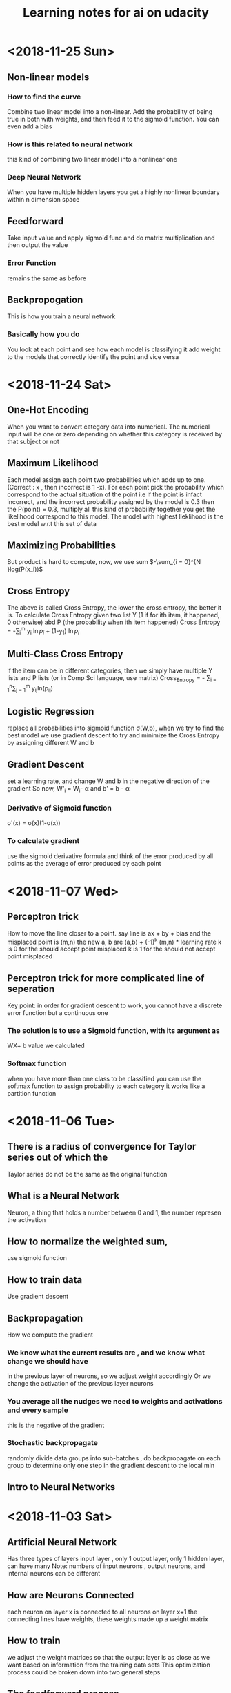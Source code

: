#+TITLE: Learning notes for ai on udacity


* <2018-11-25 Sun>

** Non-linear models

***  How to find the curve
     Combine two linear model into a non-linear. Add the probability of being true in both with weights, and then feed it to the sigmoid function. You can even add a bias

***  How is this related to neural network
     this kind of combining two linear model into a nonlinear one

***  Deep Neural Network
     When you have multiple hidden layers you get a highly nonlinear boundary within n dimension space

** Feedforward
   Take input value and apply sigmoid func and do matrix multiplication and then output the value

*** Error Function
    remains the same as before

** Backpropogation
   This is how you train a neural network

*** Basically how you do
    You look at each point and see how each model is classifying it 
    add weight to the models that correctly identify the point and vice versa
    
* <2018-11-24 Sat>

** One-Hot Encoding 
   When you want to convert category data into numerical. The numerical input will be one or zero depending on whether this category is received by that subject or not

** Maximum Likelihood
   Each model assign each point two probabilities which adds up to one. (Correct : x , then incorrect is 1 -x). For each point pick the probability which correspond to the actual situation of the point
   i.e if the point is infact incorrect, and the incorrect probability assigned by the model is 0.3 then the P(point) = 0.3, multiply all this kind of probability together
   you get the likelihood correspond to this model. The model with highest lieklihood is the best model w.r.t this set of data

**  Maximizing Probabilities 
    But product is hard to compute, now, we use sum $-\sum_{i = 0}^{N }log(P(x_i))$

** Cross Entropy
   The above is called Cross Entropy, the lower the cross entropy, the better it is.
   To calculate Cross Entropy given two list Y (1 if for ith item, it happened, 0 otherwise)
   abd P (the probability when ith item happened)
   Cross Entropy = -\sum_{i}^{m} y_i \ln{p_i} + (1-y_1) \ln{p_i}

** Multi-Class Cross Entropy 
   if the item can be in different categories, then we simply have multiple Y lists and P lists (or in Comp Sci language, use matrix)
   Cross_Entropy = - \sum_{i = 1}^{n}\sum_{j = 1}^{m} y_{ij}ln(p_{ij})

** Logistic Regression
   replace all probabilities into sigmoid function \sigma(W,b), when we try to find the best model
   we use gradient descent to try and minimize the Cross Entropy by assigning different W and b

** Gradient Descent
   set a learning rate, and change W and b in the negative direction of the gradient
   So now, W'_i = W_i- \alpha \frac{d Error}{d w_i} 
   and     b' = b - \alpha \frac{d Error}{d b}

***  Derivative of Sigmoid function
     \sigma'(x) = \sigma(x)(1-\sigma(x))

***  To calculate gradient 
     use the sigmoid derivative formula and think of the error produced by all points as 
     the average of error produced by each point 
* <2018-11-07 Wed>

**  Perceptron trick
    How to move the line closer to a point. 
    say line is ax + by + bias
    and the misplaced point is (m,n) 
    the new a, b are 
    (a,b) + (-1)^k (m,n) * learning rate
    k is 0 for the should accept point misplaced
    k is 1 for the should not accept point misplaced

**  Perceptron  trick for more complicated line of seperation 
    Key point: in order for gradient descent to work, you cannot
    have a discrete error function but a continuous one

***  The solution is to use a Sigmoid function, with its argument as 
     WX+ b value we calculated

***  Softmax function
     when you have more than one class to be classified 
     you can use the softmax function to assign probability to each category 
     it works like a partition function 
* <2018-11-06 Tue>

** There is a radius of convergence for Taylor series out of which the 
   Taylor series do not be the same as the original function

**  What is a Neural Network
    Neuron, a thing that holds a number between 0 and 1, the number represen the activation

**  How to normalize the weighted sum, 
    use sigmoid function

**  How to train data
    Use gradient descent

**  Backpropagation 
    How we compute the gradient

***  We know what the current results are , and we know what change we should  have 
     in the previous layer of neurons, so we adjust weight accordingly 
     Or we change the activation of the previous layer neurons

***  You average all the nudges we need to weights and activations and every sample 
     this is the negative of the gradient

*** Stochastic backpropagate 
    randomly divide data groups into sub-batches , do backpropagate on each group
    to determine only one step in the gradient descent to the local min

**  Intro to Neural Networks
* <2018-11-03 Sat>

**  Artificial Neural Network
    Has three types of layers
    input layer , only 1
    output layer, only 1
    hidden layer, can have many 
    Note: numbers of input neurons , output neurons, and internal neurons can be different

**  How are Neurons Connected 
    each neuron on layer x is connected to all neurons on layer x+1
    the connecting lines have weights, these weights made up a weight matrix

**  How to train
    we adjust the weight matrices so that the output layer is as close as we want 
    based on information from the training data sets
    This optimization process could be broken down into two general steps 
** The feedforward process 
* <2018-11-02 Fri>

**  Linear Transformation 
    For a transformation to be linear, the origin has to stay there and 
    all the grid lines and diagonal lines in original coordinate 
    system has to remain staight lines

**  transformation matrix
    the first column is where the x hat will be after transformation
    the second is where y hat will be
    can be generalized into higher dimension I believe

* <2018-10-30 Tue>

**  
* <2018-10-27 Sat>

** Adaptation of Univariate Plots

*** use of barplot 
    instead of the counts we plot the mean of a value 
    we may also add error bars

*** Use of pointplot 
    if do not like bars, can use plot points to make things clear

*** adapted histogram 
    by changing the weight of each element can plot the density instead of count

**  line plots 
    want to emphasis the connection between change of one variable versus another 
    e.g stock value against time 
    use errorbar() note, need to sort the x values

***  Group continuous x variables 
     use bin edges 
     pd.cut()
     datafram.groupby()

***  may also achieve by using the rolling method in pandas' rolling window

[[https://stackoverflow.com/questions/20144529/shifted-colorbar-matplotlib][Good Color Map Reference]]

** Swarm plot
   same result of jittering , but the displacement is not random
   place dots as close to their original value as possible without overlap

** Rugplot
   displace density of points on axes

** Stripplot like 
* <2018-10-26 Fri>

**  scatterplots and correlation

***  correlation
     Pearson coefficient : r , how one variable changes w.r.t another

***  use of functions

****  scatter()
      plt.scatter(data = , x = , y = )

****  regplot()
      sb.regplot(data , x = , y = ) plots with regression line
  
** Overplotting Transparency and Jitter

***  Problem
****  Too many data points, the plot is now just a blob. 
      We sample part of the data and add transparency to the data dots 

**** Jitter
     When data points overlap and they take discrete values
     add random noise to their position in graph
     Too add transparency setting to regplot , need to pass it as one element
     of a dictionary of the variable scatter_kws

**  Heat Map
    Color denotes how many data points is in an area in the plot 
    hist2d() 
    keep an eye to the bin size

**  Violin Plots
    qualitative vs quantitative data 
    curve for each categorical group 
    seaborn.violonplot()

** Box plot 
   depicts outlier, max, q3 , median , q1 and min from top to bown 
   seaborn.boxplot()

** Cluster Bar Charts 
   seabon.heatmap()
   countplot() can also differentiate two different subgroup with in each column
   just provide with 'hue' parameter

** Faceting 
   different subset of data , create same kind of plot 
   remember to fix axes to be the same for these plots 
   g =  sb.FacetGrid()
   g.map () to determine what plot you need to do 
* <2018-10-25 Thu>

**  Scales and Transformations continuted 
* <2018-10-24 Wed>

**  Tidy data

*** Def
    each variable is a column
    each unit of observation is a row
    the observations of same units form a table

** Bar chart

***  depict the distribution of a categorical variable

***  we use matplotlib and seaborn to visualize data

***  countplot() to plot bar chars
     sb.countplot(data = variable_data, x/y = 'column_name')
     use [[https://pandas.pydata.org/pandas-docs/stable/generated/pandas.api.types.CategoricalDtype.html][pandas.api.types.CategoricalDtype]] to generate an order categorical data 
     type made up of column names
     use plt.xticks(rotation = degrees) to rotate the x labels

** How to create Relative Frequency 
   one way is to change the label for frequency counts by manually calculating the 
   max frequency of one label on the other axis
   plt.yticks(values on y axis, label on that pos on y axis)


*** To maintain some sort of order 
    var_order = df['type_string'].value_counts().index
    returns a list of indexs for each row that are sorted by "type_string' value

***  Or you may display the percentage on each bar 
     use the matplotlib.pyplot.text() function
** Count missing data

***  use seaborn.barplot() see documentation for specific use
     this is for the use of summarized data, in other words
     necessary stats info is already gathered

** Pie Chart
   Show how data group proportion distribution is broken down into
   data group is no more than 4
   plt.pie(sorted_counts, labels = sorted_counts.index, startangle = 90,
        counterclock = False);
   note, the data 'sorted_counts' need to be already summarized
   wedgeprops = {'width' : 0.4} -> argument in pie() that removes the core
   of the pie and thus creating a pie chart

** Histogram,
   it is like probability distributions
   sb.hist()
   change bin size either by providing a single value or a list of 
   equally spaced numbers

*** distplot 
    plots the distribution plot by default

** Figures , Axes, and Subplots

***   How a graph is drawn in matplotlib
      first you need to create figure object, then you create axes object, finally 
      you plot the graph in axes

***  To create axes 
     use add_axes()
     to use this axes, in countplot(...., ax = ax )
     plt.gca() get current axes
     fig.get_axes() get the list of axes
     fig.add_subplot()  approximately equal to plt.subplot() 
     plt.subplots() create multiple subplots

** Choosing a plot for discrete data

***  use rwidth parameter with plt.hist() 
     plot bars separately

**  Descriptive Stats, Outliers, AXis Limits

***  plt.xlim({a,b}) 
     zooms in to the histogram

** Scales and Transformations

***  log-normal distributed
     when the value is taken the log, the distribution is normally distributed
* <2018-10-20 Sat>

** Why use Pandas
   to analyze your data set, such that it matches your machine learning algo's
   requirement

** Creating Pandas Series

*** To import 
    import pandas as pd 

*** To create 
    var = pd.Series(data, index)

*** What is a series 
    one d array that holds many data types

***  series special points
     index of series do not just have to be numbers, they can be strings
     much like in a dictionary

*** What meta data about a series 
    var.shape 
    var.ndim : how many dimension
    var.size : how many elements in there 
    var.values
    var.index

** Access and deleting elements in pandas series

***  access through both index or number index 
     var[0] will return the first data in the series 
     but when there is ambiguity, i.e , when the index itself is also int
     use var.loc[index] to access via index 
     use var.iloc[int index] to access via integer index , i.e like a normal array

***  delete item 
     var.drop(index) : deletes the index withouth modifying original series
     and returns a modified array 
     var.drop(index, inplace  = True), modifies the original series

** Arithmetic Operations on pandas series

*** arithmetic operations 
    works just like in an ndarray in numpy
    but you have to take care that the operation you do must be compatible with 
    all data types in that series

** Creating Pandas Dataframes
  
*** what is a dataframe
    it is like a spreadsheet in excel 
    
*** How to create  
   pd.DataFrame(item)
   item is in the form of dictionary of pd Series
   the row indices will be the union of two indexs,
   for the item that does not contain some index, we will palce NaN as the value

**** What if we do not have index
     pandas use 0 ,1 ,2 .... as default value

**** What if we want to create only part of that dict
     bob_shopping_cart = pd.DataFrame(items, columns=['Bob'])
     bob_shopping_cart = pd.DataFrame(items, columns=['Bob'])
     specify which item or index in the dict you want to create from

**** What if we want to specify row index oursleves
     df = pd.DataFrame(data, index = ['label 1', 'label 2', 'label 3'])

**** What if we want to create DataFrame via a list of dictionaries 
     dictionary keys will be the column indices 
     row indices will not be defined, so default values kicks in

** Access and adding elements in DataFrame

*** Access
    var[ [list of column labels] ]
    var.loc[ [list of row labels] ]
    var[column index][row index] to access single element 
    Alert: column always have to be places in front of row

*** Adding

**** To add new column 
     var['new_label'] = [list of data]

**** Add new column via adding up other columns 
     var['new_label'] = var['old_label_1'] + var['old_label_2']

**** To add new row
     First create new DataFrame 
     then use old_frame.append()

**** To add new column that is part of the existing column at the end
     store_items['new watches'] = store_items['watches'][start:end]

**** To insert new column anywhere
     dataframe.insert(loc,label,data)
     note the location starts at 0 which in the row labels

**** To remove items

***** pop('column_index') 
      deletes columns

***** drop(['index'], axis = 0/ row, 1 / column)
      deletes both rows and columns

**** To rename label 
     store_items = store_items.rename(columns = {'bikes': 'hats'}) : changes column
     store_items = store_items.rename(index = {'store 3': 'last store'}) : changes row
     store_items = store_items.set_index('pants') : set row index to be data in a column

** Deal with NaN value

*** Detect and count

**** .isnull() 
     returns the same shape of data that indicates whether each place is null or not by a boolean 
     use multiple .sum() to count how many True (which means is NaN) there is in the entire DataFram
     each .sum() reduces the dimensionality of the DataFrame by 1

****  .count() 
      counts the non-NaN values

****  .drop(axis = 0/row , 1 /column, inplace = boolean )
      delete all columns or rows that contains NaN
      notice this does not modify the original DataFrame by default, if want change the inplace value

****  .fillna(value)
      fill all NaN with value provided

****  .fillna(method = 'ffill', axis = 0 /column, 1 / row )
      fille NaN with the value before them along the axis specified

****  .interpolate(method = 'linear', axis = )

** Loading Data into a Pandas DataFrame

***  To load CSV file 
     pd.read_csv('file_name')

*** General Information
    file_name.tail(N) : last N rows is displayed
    file_name.head(N) : first N rows is displayed
    file_name.isnull().any() : check if any column had NaN values
    file_name.describe() : gives statistical description on some data
    file_name['column index'].describe() : describes a single column
    file_name.groupby() : collects data that has the same data in some columns 
    and then form a new DataFrame and does calculation on them
* <2018-10-19 Fri>

** Slicing ndarrays 
   X[start:end]
   X[start:]

*** Slicing only creates a new label -> the variable name, but not a new ndarray
    to create a new nparray, use copy()

***  to get diagonal 
     use np.diag(ndarray, k = N)
     N is the number of element above or below the diagonal

***  to get unique elements in the array
     np.unique

***  np.sort(x)
     leaves x unchanged

***  x.sort()
     changes the array x itself

***  access elements in an array that satsifies a boolean expression
     place the boolean expression in the index part
     eg: x[ bool expression]
     
*** np.sort(x,axis = ?)
    sort rank 2 arrays, the axis argument tells the program 
    whether to sort everything row wise or column.

** Arithmetic operations and Broadcasting

*** broadcasting 
    it allows you to do arithmetic operations of smaller size arrays
    to bigger ones
    behind the scene, python broadcasts the smaller array/ number into the same
    shape as the larger one 
    [[https://docs.scipy.org/doc/numpy-1.13.0/user/basics.broadcasting.html][broadcasting rules]]

***  numpy also has awesome functions that obtian stats info of an ndarray 
* <2018-10-17 Wed>

** using anaconda
   conda install 'package_name'
   conda search 'package_name_approx'

** Creating and using  another encironment
   conda create -n env_name [list of packages] [python= version_number]
   source activate my_env
   source deactivate
   conda env export > environment.yaml : export the current enviroment into a file
   conda env create -f environment.yaml : load environment from a file
   conda env remove -n env_name : remove an environment

** Things about using an environment 
   create two env for python2 and python3 for general use
   pip freeze > requirements.txt : does the same job as conda env export 
   [[https://jakevdp.github.io/blog/2016/08/25/conda-myths-and-misconceptions/][Extra Learning on Conda]]

** Jupyter note book 

*** Literate programming 
    documentation is written as a narrative alongside the code

*** How notebooks work 
    server renders notebook file and then send it via http&websockets to user
    the code part of the notebook is sent to the kernel
    kernel can not only interprete one language but many

*** jupyter short cuts
    shift+tab to have function documentation
    shift+tab continutously twice to bring up help document

*** Markdown cell style 
    Use #, or ##, or ### before text for different size of header
    [Text] (URL)
    _text_ or *text* to italics
    __text__ or **text** for bold 
    wrap code around with '''   '''
    or indent all code with 4 spaces
    For math block , wrap the entire block with $$  $$, then follow latex rules
    For math equation, wrap the equation with $ $
    
    [[https://github.com/adam-p/markdown-here/wiki/Markdown-Cheatsheet][Cheat sheet]]

*** Short cuts
    use Y to make a block code 
    use M to make a block markdown 
    use H to call out the help menu 
    use L to turn on and off code line number
    use D D to delete a cell
    shift + control + p to access control palette

*** Magic keywords
    gProbably only works in python kernel mode
    % magic word works for a line 
    %% magic word works for a cell
    example of magic word : timeit , times the code 
    The use of matplotlib inline to render a plot is not very clear, read more while coding 
    %pdb for debugging
    [[https://ipython.readthedocs.io/en/stable/interactive/magics.html][Magic word list]]

*** Convert notebooks
    use jupyter nbconvert --to file_format ipynb_file_name
    convert ipynb file into other format, because ipynb is json, so 
    jupyter nbconvert notebook.ipynb --to slides : convert to slides
    jupyter nbconvert notebook.ipynb --to slides --post serve : convert to slides and then serve

** Intro to Numpy

*** Why numpy
    numpy is faster than plain python if you use built in function in numpy
    numpy arrays can only hold one type of data at a time

***  Creating and saving numpy ndarrys
     np.array does up casting if the elements in the array are some ints and some floats to keep calculation precession
     x = np.array([1.5, 2.2, 3.7, 4.0, 5.9], dtype = np.int64) : assigns specific data type to the array
     np.save('my_array', x) : saves the ndarray 
     y = np.load('my_array.npy') : loads the ndarray

*** Use built-in functions to create ndarrays
    np.eye create identity matrix
    np.diag, create diagonal matrix
    np.full create array with specific dimension with specific value 
    np.arange create a linear array
    np.linspace require both start and end points
    np.reshape convert rank 1 array to another rank 2 array
    np.random.random ,random float nubmer array with specific shape
    np.random.randint ,
    np.random.normal, array with specific shape whose values follow normal distribution with specified distribution property
    np.zeros() creates zero array
    np.ones()

*** Accessing, Deleting and Inserting into ndarrays 
    use np.delete()
        np.insert()
	np.append()
	np.vstack() stack one array above another
	np.hstack() stack one array horizontally 
* <2018-10-16 Tue>

** Create one environment to each project 
   Use Conda, more specifically, : conda create

** Copy your current dependency for others to follow
   pip freeze > requirement.txt
* <2018-10-15 Mon>

** encapsulation
   Grouping different functions into a class
   This hides the implementation of different functions
** creater function
   __init__(arguments)
** self argument
   If you want to access attributes of a class, you would have to include
   the self as one argument
** 
* <2018-10-13 Sat>

**  Use argparse() to write user-friendly command line interface

** 
* <2018-10-12 Fri>
** Reading and Writing File
*** open("filename",mode of opening) returns a file object
****  this object that we operate them
**** if you forget to close file, you can run out of file handle thus no longer be able to open new files
****  if you open file with "w" mode, you delete everything it contains before
****  if you want to append use "a" mode
*** with .... as ..... 
**** with open('my_path/my_file.txt', 'r') as f:
**** automatically closes f outside the scope
****  but things decleared inside the with scope is not limited to exist before with .... as ends:
*** Use readline() to read line by line in python
*** use strip() to remove '\n'
** Import Local scripts
***  import "url to otherfiel/name of the file"
***  Note, when we import other file, any thing that is ran in that file will be run at the same time when we run our file
***  If you want to access object num in another  file : anotherfile, use : anotherfile.name
***  the same is with functions
***  use import lonenamefile as abrev, to simplify the calling function process
***  if there is executing block of code in a file, put them under the if __name__ = "__main__" block of code
**** or first put them under def  main(): then do if __name__ == "__main__" : main()
****  this ensures that the block of code will only be executed if the file is been called upon, not imported.
****  when being imported, the __name__  = nameoffile
****  if called directly upon, __name__ = "__main__"
**  [[https://docs.python.org/3/library/][Python Standard Library]]
***  random.choice()
****  choose random object from a collection of data
***  random.sample(container name, number)
****  pick randomly a number of objects from a container
** Techniques for Importing Modules
***  import just few functions
****  from module_name import object_name1, name 2, name 3 
      from module_name import object_name as abbrev
**  Third-party libraries
***  import third party libraries after standard library
***  include "requirement.txt" with yoour code so that collaborators know which libraries they need to install
***  include versions is good practise
***  use pip install -r requirement.txt to install these requirements
* <2018-10-08 Mon>
** Accessing Error Messages
***  use "except .... as var_name" to store the error message into a string
***  if you want to catch any exception in general use keyword "Exception"
** Scripting with Raw Input
*** eval(" a string") evaluates the string as a line of python code
** Errors and Exceptions
*** try statement: runs a line of code
***  except statement : if exception is raised, run the following code
***  else statement: in the same indent as except statement, if no exception is raised, run that
***  finally statement: same indent as try, it is excecuted no matter what the previous things do, even if you ask the previous things to close the program
*** [[https://stackoverflow.com/questions/11551996/why-do-we-need-the-finally-clause-in-python][Why do we need finally ]]
***  except (tuples of exception you want this to catch)
***  may even use multiple except for one try to act differently according to different errors
* <2018-10-07 Sun>
** Iterators and Generators
*** Iterables: OBJECTS that gives you one element at a time when operated on it properly
****  eg; list , the return value of enumerate
***  iterator : what is created by generators
**** it represents a stream of data , which is different from list, a collection of data
*** generators :
**** Like functions that return a list, instead uses key word "yield" and return an iterator
**** use generators instead of list because we can generate/access the wanted element one at a time thus puts less stress on memoery [[https://softwareengineering.stackexchange.com/questions/290231/when-should-i-use-a-generator-and-when-a-list-in-python/290235][Why Generator]]
*** sq_list = [x**2 for x in range(10)]  # this produces a list of squares            sq_iterator = (x**2 for x in range(10))  # this produces an iterator of squares
** Lambda function
***  put the following into where you need the lambda function to go,i.e as a parameter of another function
****  lambda "parameters.....": what you need to do with these parameters
****  If you actually need to call this function later, assign name to this lambda function : func_name = lambda parameter : operation
** Scope
*** If a function tries to modify a global variable or something that is defined outside of the func, error occurs
** Functions
*** def func_name(arguments):
*** You may also do this when calling a function func(para1 = 10, para2=5), this is called pass by name
* <2018-10-06 Sat>

** For loops

*** range(start = 0, stop, step =1), if sepcify two variable, the first variable is start
*** string: lower() -> change all character into lower
*** string: replace("c1","c2") replace c1 into c2 in the string called upon
***  if range(start,end) start > end , returns empty list
***  dict().items() return a tuple of key and value in the dictionary
** Break, Continue
*** break breaks out a loop entires
*** continue skips one iteration of a loop
** Zip and Enumerate
***  zip returns ITERATOR of the combined two lists, we need to use list() to convert the return value of zip into an actual list
***  *some_list unzips a list of tuples but you have to use it in conjunction with zip()
***  enumerate() returns both the index and item of an iterable data structure
*** to transpose a matrix do tuple(zip(*data)
** List comprehension
*** capitalized_cities = [city.title() for city in cities]
*** squares = [x**2 if x % 2 == 0 else x + 3 for x in range(9)]
*** passed = [name  for name in scores  if scores[name] >= 65  ]
* <2018-10-05 Fri>
** Lists and Membership Operators
*** If you use index -1 you get the last item, -2 second to last
*** let q3 be a list q3[3:6] slices 
*** python list can contain a mix of different data types
*** use key word "in" "not in" to determine whether a data is in a list or not
*** List is a mutable data strucvture  type but string is not
*** the other important quality is whether a data structure type is ordered or not
*** ordered or not depends on whether we can use the position of the element in a data structure to access them
** List Methods
*** Lists are likely to be pass by reference since one list which are pointed by two different variable names are mutated at the same time when one varies
*** for string, max operator compares the alphabetical order
*** sorted() sorts the data structure
*** string.join(..) joins string elements together connecting them with the string on which join is called upon
** Tuples
***  Like list but are immutable and ordered
** Sets
***  Unordered and unique elements, can create set from lists using set(list_name)
*** pop()
** Dictionary
*** store key and value pair
*** use "in" or ".get()" to check if a key is in the dict
*** dictionary keys must be immutable
*** can setup what if return if .get() fails to grab what you want
** Compund Data Structure
*** Can setup dictionary as value of another dictionary
* <2018-10-04 Thu>
** Integer and Floats
*** Use type(x) to look up the type of a variable
*** use int(x) to cast x into a data type
*** 
** String
*** String in python is immutable
*** + to combine string
*** * to multiply string
*** format() can be used to print designated outputs 
* <2018-10-03 Wed>
** Arithemetic operator 
*** to take power, use "**"
*** ^ does bitwise xor
*** "//" integer division, rounds the answer down 

























 





